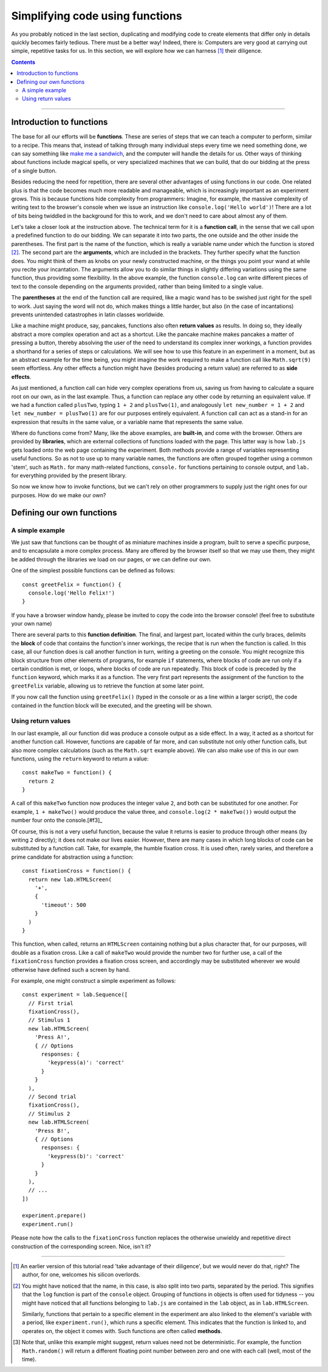 Simplifying code using functions
================================

As you probably noticed in the last section, duplicating and modifying code to
create elements that differ only in details quickly becomes fairly tedious.
There must be a better way! Indeed, there is: Computers are very good at
carrying out simple, repetitive tasks for us. In this section, we will explore
how we can harness [#f1]_ their diligence.

.. contents:: Contents
  :local:

----

Introduction to functions
-------------------------

The base for all our efforts will be **functions**. These are series of steps
that we can teach a computer to perform, similar to a recipe. This means that,
instead of talking through many individual steps every time we need something
done, we can say something like `make me a sandwich <http://xkcd.com/149/>`_,
and the computer will handle the details for us. Other ways of thinking about
functions include magical spells, or very specialized machines that we can
build, that do our bidding at the press of a single button.

Besides reducing the need for repetition, there are several other advantages of
using functions in our code. One related plus is that the code becomes much more
readable and manageable, which is increasingly important as an experiment grows.
This is because functions hide complexity from programmers: Imagine, for
example, the massive complexity of writing text to the browser's console when we
issue an instruction like ``console.log('Hello world')``! There are a lot of
bits being twiddled in the background for this to work, and we don't need to
care about almost any of them.

Let's take a closer look at the instruction above. The technical term for it is
a **function call**, in the sense that we call upon a predefined function to do
our bidding. We can separate it into two parts, the one outside and the other
inside the parentheses. The first part is the name of the function, which is
really a variable name under which the function is stored [#f2]_. The second
part are the **arguments**, which are included in the brackets. They further
specify what the function does. You might think of them as knobs on your newly
constructed machine, or the things you point your wand at while you recite your
incantation. The arguments allow you to do similar things in slightly differing
variations using the same function, thus providing some flexibility. In the
above example, the function ``console.log`` can write different pieces of text
to the console depending on the arguments provided, rather than being limited
to a single value.

The **parentheses** at the end of the function call are required, like a magic
wand has to be swished just right for the spell to work. Just saying the word
will not do, which makes things a little harder, but also (in the case of
incantations) prevents unintended catastrophes in latin classes worldwide.

Like a machine might produce, say, pancakes, functions also often **return
values** as results. In doing so, they ideally abstract a more complex operation
and act as a shortcut. Like the pancake machine makes pancakes a matter of
pressing a button, thereby absolving the user of the need to understand its
complex inner workings, a function provides a shorthand for a series of steps or
calculations. We will see how to use this feature in an experiment in a moment,
but as an abstract example for the time being, you might imagine the work
required to make a function call like ``Math.sqrt(9)`` seem effortless. Any
other effects a function might have (besides producing a return value) are
referred to as **side effects**.

As just mentioned, a function call can hide very complex operations from us,
saving us from having to calculate a square root on our own, as in the last
example. Thus, a function can replace any other code by returning an equivalent
value. If we had a function called ``plusTwo``, typing ``1 + 2`` and
``plusTwo(1)``, and analogously ``let new_number = 1 + 2`` and ``let new_number 
= plusTwo(1)`` are for our purposes entirely equivalent. A function call can act
as a stand-in for an expression that results in the same value, or a variable
name that represents the same value.

Where do functions come from? Many, like the above examples, are **built-in**,
and come with the browser. Others are provided by **libraries**, which are
external collections of functions loaded with the page. This latter way is how
``lab.js`` gets loaded onto the web page containing the experiment.
Both methods provide a range of variables representing useful functions. So as
not to use up to many variable names, the functions are often grouped together
using a common 'stem', such as ``Math.`` for many math-related functions,
``console.`` for functions pertaining to console output, and ``lab.`` for
everything provided by the present library.

So now we know how to invoke functions, but we can't rely on other programmers
to supply just the right ones for our purposes. How do we make our own?

Defining our own functions
--------------------------

A simple example
^^^^^^^^^^^^^^^^

We just saw that functions can be thought of as miniature machines inside a
program, built to serve a specific purpose, and to encapsulate a more complex
process. Many are offered by the browser itself so that we may use them, they
might be added through the libraries we load on our pages, or we can define our
own.

One of the simplest possible functions can be defined as follows::

  const greetFelix = function() {
    console.log('Hello Felix!')
  }

If you have a browser window handy, please be invited to copy the code into
the browser console! (feel free to substitute your own name)

There are several parts to this **function definition**. The final, and largest
part, located within the curly braces, delimits the **block** of code that
contains the function's inner workings, the recipe that is run when the function
is called. In this case, all our function does is call another function in turn,
writing a greeting on the console. You might recognize this block structure from
other elements of programs, for example ``if`` statements, where blocks of code
are run only if a certain condition is met, or loops, where blocks of code are
run repeatedly. This block of code is preceded by the ``function`` keyword,
which marks it as a function. The very first part represents the assignment of
the function to the ``greetFelix`` variable, allowing us to retrieve the
function at some later point.

If you now call the function using ``greetFelix()`` (typed in the console or as
a line within a larger script), the code contained in the function block will be
executed, and the greeting will be shown.

Using return values
^^^^^^^^^^^^^^^^^^^

In our last example, all our function did was produce a console output as a side
effect. In a way, it acted as a shortcut for another function call. However,
functions are capable of far more, and can substitute not only other function
calls, but also more complex calculations (such as the ``Math.sqrt`` example
above). We can also make use of this in our own functions, using the ``return``
keyword to return a value::

  const makeTwo = function() {
    return 2
  }

A call of this ``makeTwo`` function now produces the integer value ``2``, and
both can be substituted for one another. For example, ``1 + makeTwo()`` would
produce the value three, and ``console.log(2 * makeTwo())`` would output the
number four onto the console.[#f3]_

Of course, this is not a very useful function, because the value it returns
is easier to produce through other means (by writing ``2`` directly); it does
not make our lives easier. However, there are many cases in which long blocks of
code can be substituted by a function call. Take, for example, the humble
fixation cross. It is used often, rarely varies, and therefore a prime candidate
for abstraction using a function::

  const fixationCross = function() {
    return new lab.HTMLScreen(
      '+',
      {
        'timeout': 500
      }
    )
  }

This function, when called, returns an ``HTMLScreen`` containing nothing but a
plus character that, for our purposes, will double as a fixation cross. Like a
call of ``makeTwo`` would provide the number two for further use, a call of
the ``fixationCross`` function provides a fixation cross screen, and accordingly
may be substituted wherever we would otherwise have defined such a screen by
hand.

For example, one might construct a simple experiment as follows::

  const experiment = lab.Sequence([
    // First trial
    fixationCross(),
    // Stimulus 1
    new lab.HTMLScreen(
      'Press A!',
      { // Options
        responses: {
          'keypress(a)': 'correct'
        }
      }
    ),
    // Second trial
    fixationCross(),
    // Stimulus 2
    new lab.HTMLScreen(
      'Press B!',
      { // Options
        responses: {
          'keypress(b)': 'correct'
        }
      }
    ),
    // ...
  ])

  experiment.prepare()
  experiment.run()

Please note how the calls to the ``fixationCross`` function replaces the
otherwise unwieldy and repetitive direct construction of the corresponding
screen. Nice, isn't it?

----

.. [#f1] An earlier version of this tutorial read 'take advantage of their
  diligence', but we would never do that, right? The author, for one, welcomes
  his silicon overlords.
.. [#f2] You might have noticed that the name, in this case, is also split into
  two parts, separated by the period. This signifies that the ``log`` function
  is part of the ``console`` object. Grouping of functions in objects is often
  used for tidyness -- you might have noticed that all functions belonging to
  ``lab.js`` are contained in the ``lab`` object, as in ``lab.HTMLScreen``.

  Similarly, functions that pertain to a specific element in the experiment are
  also linked to the element's variable with a period, like
  ``experiment.run()``, which runs a specific element. This indicates that the
  function is linked to, and operates on, the object it comes with. Such
  functions are often called **methods**.
.. [#f3] Note that, unlike this example might suggest, return values need not
  be deterministic. For example, the function ``Math.random()`` will return a
  different floating point number between zero and one with each call (well,
  most of the time).
